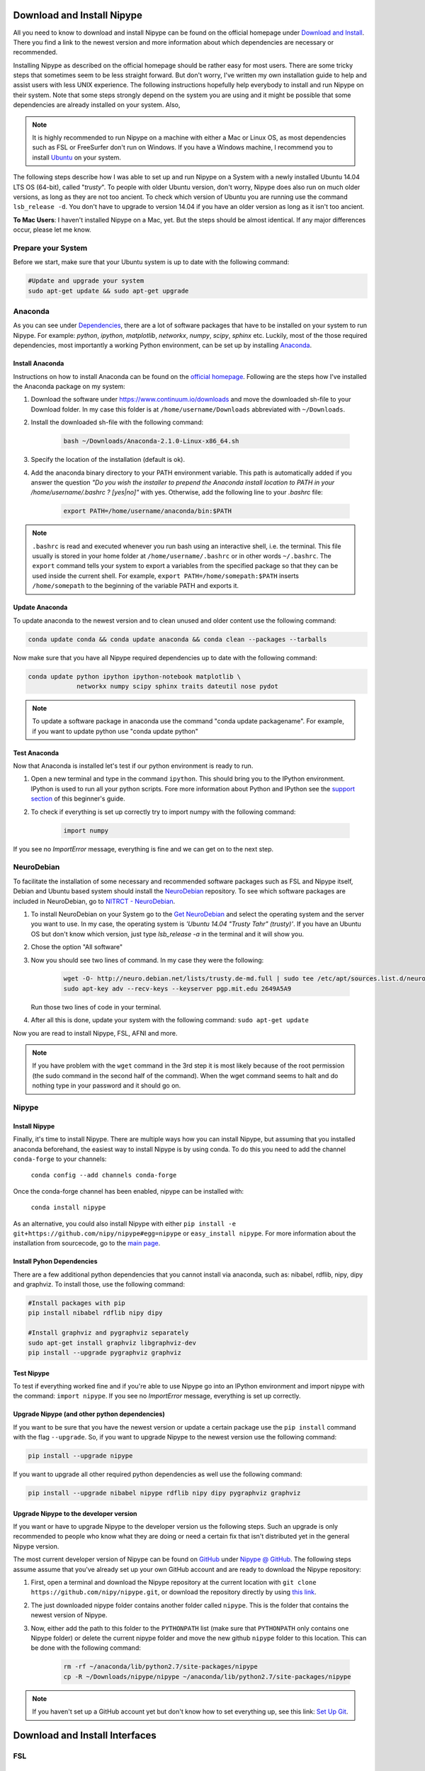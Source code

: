 ===========================
Download and Install Nipype
===========================

All you need to know to download and install Nipype can be found on the official homepage under `Download and Install <http://nipype.readthedocs.io/en/latest/users/install.html>`_. There you find a link to the newest version and more information about which dependencies are necessary or recommended.

Installing Nipype as described on the official homepage should be rather easy for most users. There are some tricky steps that sometimes seem to be less straight forward. But don't worry, I've written my own installation guide to help and assist users with less UNIX experience. The following instructions hopefully help everybody to install and run Nipype on their system. Note that some steps strongly depend on the system you are using and it might be possible that some dependencies are already installed on your system. Also, 

.. note::

    It is highly recommended to run Nipype on a machine with either a Mac or Linux OS, as most dependencies such as FSL or FreeSurfer don't run on Windows. If you have a Windows machine, I recommend you to install `Ubuntu <http://www.ubuntu.com/download/desktop>`_ on your system.

The following steps describe how I was able to set up and run Nipype on a System with a newly installed Ubuntu 14.04 LTS OS (64-bit), called "`trusty`". To people with older Ubuntu version, don't worry, Nipype does also run on much older versions, as long as they are not too ancient. To check which version of Ubuntu you are running use the command ``lsb_release -d``. You don't have to upgrade to version 14.04 if you have an older version as long as it isn't too ancient.

**To Mac Users**: I haven't installed Nipype on a Mac, yet. But the steps should be almost identical. If any major differences occur, please let me know.
  

Prepare your System
===================

Before we start, make sure that your Ubuntu system is up to date with the following command:

.. code-block:: sh

    #Update and upgrade your system
    sudo apt-get update && sudo apt-get upgrade


Anaconda
========

.. image:: _static/logo/logoAnaconda.png
   :width: 90pt
   :align: left

As you can see under `Dependencies <http://nipype.readthedocs.io/en/latest/users/install.html#recommended-software>`_, there are a lot of software packages that have to be installed on your system to run Nipype. For example: `python`, `ipython`, `matplotlib`, `networkx`, `numpy`, `scipy`, `sphinx` etc. Luckily, most of the those required dependencies, most importantly a working Python environment, can be set up by installing `Anaconda <https://www.continuum.io/downloads>`_.


Install Anaconda
----------------

Instructions on how to install Anaconda can be found on the `official homepage <http://docs.continuum.io/anaconda/install>`_. Following are the steps how I've installed the Anaconda package on my system:

1. Download the software under https://www.continuum.io/downloads and move the downloaded sh-file to your Download folder. In my case this folder is at ``/home/username/Downloads`` abbreviated with ``~/Downloads``.
2. Install the downloaded sh-file with the following command:

    .. code-block:: sh

        bash ~/Downloads/Anaconda-2.1.0-Linux-x86_64.sh

3. Specify the location of the installation (default is ok).
4. Add the anaconda binary directory to your PATH environment variable. This path is automatically added if you answer the question `"Do you wish the installer to prepend the Anaconda install location to PATH in your /home/username/.bashrc ? [yes|no]"` with yes. Otherwise, add the following line to your `.bashrc` file:

    .. code-block:: sh

        export PATH=/home/username/anaconda/bin:$PATH


.. note::

    ``.bashrc`` is read and executed whenever you run bash using an interactive shell, i.e. the terminal. This file usually is stored in your home folder at ``/home/username/.bashrc`` or in other words ``~/.bashrc``. The ``export`` command tells your system to export a variables from the specified package so that they can be used inside the current shell. For example, ``export PATH=/home/somepath:$PATH`` inserts ``/home/somepath`` to the beginning of the variable PATH and exports it.


Update Anaconda
---------------

To update anaconda to the newest version and to clean unused and older content use the following command:

.. code-block:: sh

    conda update conda && conda update anaconda && conda clean --packages --tarballs

Now make sure that you have all Nipype required dependencies up to date with the following command:

.. code-block:: sh

    conda update python ipython ipython-notebook matplotlib \
                 networkx numpy scipy sphinx traits dateutil nose pydot

.. note::

    To update a software package in anaconda use the command "conda update packagename". For example, if you want to update python use "conda update python"


Test Anaconda
-------------

Now that Anaconda is installed let's test if our python environment is ready to run.

1. Open a new terminal and type in the command ``ipython``. This should bring you to the IPython environment. IPython is used to run all your python scripts. Fore more information about Python and IPython see the `support section <http://miykael.github.io/nipype-beginner-s-guide/links.html>`_ of this beginner's guide.
2. To check if everything is set up correctly try to import numpy with the following command: 

    .. code-block:: py

        import numpy

If you see no `ImportError` message, everything is fine and we can get on to the next step.


NeuroDebian
===========

.. image:: _static/logo/logoNeurodebian.png
   :width: 70pt
   :align: left

To facilitate the installation of some necessary and recommended software packages such as FSL and Nipype itself, Debian and Ubuntu based system should install the `NeuroDebian <http://neuro.debian.net/>`_ repository. To see which software packages are included in NeuroDebian, go to `NITRCT - NeuroDebian <http://www.nitrc.org/projects/neurodebian/>`_.

1. To install NeuroDebian on your System go to the `Get NeuroDebian <http://neuro.debian.net/#get-neurodebian>`_ and select the operating system and the server you want to use. In my case, the operating system is `'Ubuntu 14.04 "Trusty Tahr" (trusty)'`. If you have an Ubuntu OS but don't know which version, just type `lsb_release -a` in the terminal and it will show you.
2. Chose the option "All software"
3. Now you should see two lines of command. In my case they were the following:

    .. code-block:: sh

        wget -O- http://neuro.debian.net/lists/trusty.de-md.full | sudo tee /etc/apt/sources.list.d/neurodebian.sources.list
        sudo apt-key adv --recv-keys --keyserver pgp.mit.edu 2649A5A9

   Run those two lines of code in your terminal.

4. After all this is done, update your system with the following command: ``sudo apt-get update``

Now you are read to install Nipype, FSL, AFNI and more.

.. note::

    If you have problem with the ``wget`` command in the 3rd step it is most likely because of the root permission (the sudo command in the second half of the command). When the wget command seems to halt and do nothing type in your password and it should go on.


Nipype
======

Install Nipype
--------------

.. image:: _static/logo/logoNipype.png
   :width: 100pt
   :align: right

Finally, it's time to install Nipype. There are multiple ways how you can install Nipype, but assuming that you installed anaconda beforehand, the easiest way to install Nipype is by using conda. To do this you need to add the channel ``conda-forge`` to your channels:

    ``conda config --add channels conda-forge``

Once the conda-forge channel has been enabled, nipype can be installed with:

    ``conda install nipype``

As an alternative, you could also install Nipype with either ``pip install -e git+https://github.com/nipy/nipype#egg=nipype`` or ``easy_install nipype``. For more information about the installation from sourcecode, go to the `main page <http://nipype.readthedocs.io/en/latest/users/install.html>`_.


Install Pyhon Dependencies
--------------------------

There are a few additional python dependencies that you cannot install via anaconda, such as: nibabel, rdflib, nipy, dipy and graphviz. To install those, use the following command:

.. code-block:: sh

    #Install packages with pip
    pip install nibabel rdflib nipy dipy

    #Install graphviz and pygraphviz separately
    sudo apt-get install graphviz libgraphviz-dev
    pip install --upgrade pygraphviz graphviz


Test Nipype
-----------

To test if everything worked fine and if you're able to use Nipype go into an IPython environment and import nipype with the command: ``import nipype``. If you see no `ImportError` message, everything is set up correctly.


Upgrade Nipype (and other python dependencies)
----------------------------------------------

If you want to be sure that you have the newest version or update a certain package use the ``pip install`` command with the flag ``--upgrade``. So, if you want to upgrade Nipype to the newest version use the following command:

.. code-block:: sh

    pip install --upgrade nipype

If you want to upgrade all other required python dependencies as well use the following command:

.. code-block:: sh

    pip install --upgrade nibabel nipype rdflib nipy dipy pygraphviz graphviz


Upgrade Nipype to the developer version
---------------------------------------

If you want or have to upgrade Nipype to the developer version us the following steps. Such an upgrade is only recommended to people who know what they are doing or need a certain fix that isn't distributed yet in the general Nipype version.

The most current developer version of Nipype can be found on `GitHub <https://github.com/>`_ under `Nipype @ GitHub <https://github.com/nipy/nipype>`_. The following steps assume assume that you've already set up your own GitHub account and are ready to download the Nipype repository:

1. First, open a terminal and download the Nipype repository at the current location with ``git clone https://github.com/nipy/nipype.git``, or download the repository directly by using `this link <https://codeload.github.com/nipy/nipype/zip/master>`_.
2. The just downloaded nipype folder contains another folder called ``nipype``. This is the folder that contains the newest version of Nipype.
3. Now, either add the path to this folder to the ``PYTHONPATH`` list (make sure that ``PYTHONPATH`` only contains one Nipype folder) or delete the current nipype folder and move the new github ``nipype`` folder to this location. This can be done with the following command:

    .. code-block:: sh

        rm -rf ~/anaconda/lib/python2.7/site-packages/nipype
        cp -R ~/Downloads/nipype/nipype ~/anaconda/lib/python2.7/site-packages/nipype


.. note::

    If you haven't set up a GitHub account yet but don't know how to set everything up, see this link: `Set Up Git <https://help.github.com/articles/set-up-git>`_.


===============================
Download and Install Interfaces
===============================


FSL
===

Download and Installation
-------------------------

.. image:: _static/logo/logoFSL.jpg
   :width: 70pt
   :align: left

`FSL <http://fsl.fmrib.ox.ac.uk/fsl/fslwiki/>`_ is a comprehensive library of analysis tools for fMRI, MRI and DTI data. An overview of FSL's tools can be found on their homepage under `FSL Overview <http://fsl.fmrib.ox.ac.uk/fsl/fslwiki/FslOverview>`_.

The installation of FSL is simple if you've already installed the NeuroDebian repository.

Just run the following command:

.. code-block:: sh

    sudo apt-get install fsl

Otherwise, go through the official `FSL installation guide <http://fsl.fmrib.ox.ac.uk/fsl/fslwiki/FslInstallation>`_.

Configuration
-------------

Before you can run FSL, your system first needs to know where the software is installed at. On a ubuntu system, this is usually under ``/usr/share/fsl``. Therefore, add the following code to your `.bashrc` file. (To open and edit your `.bashrc` file on Ubuntu, us the following command: ``gedit ~/.bashrc``)

.. code-block:: sh

    #FSL
    FSLDIR=/usr/share/fsl
    . ${FSLDIR}/5.0/etc/fslconf/fsl.sh
    PATH=${FSLDIR}/5.0/bin:${PATH}
    export FSLDIR PATH


Test FSL
--------

To test if FSL is correctly installed, open a new terminal and type in the command ``fsl``. If everything was set up correctly you should see the FSL GUI with the version number in the header. In my case this is version 5.0.7.


FreeSurfer
==========

.. image:: _static/logo/logoFreeSurfer.jpg
   :height: 55pt
   :align: left

`FreeSurfer <http://surfer.nmr.mgh.harvard.edu/>`_ is an open source software suite for processing and analyzing (human) brain MRI images. The installation of `FreeSurfer <http://surfer.nmr.mgh.harvard.edu/>`_ includes abit more steps than the other installations, but the official `FreeSurfer: Download and Install <http://surfer.nmr.mgh.harvard.edu/fswiki/DownloadAndInstall>`_ homepage is written very well and should get you through it without any problem. Nonetheless, following are the steps how I've installed FreeSurfer on my system.


Download and Installation
-------------------------

1. Go to `FreeSurfer: Download <http://surfer.nmr.mgh.harvard.edu/fswiki/Download>`_ and download the corresponding version for your system. In my case this was the `Linux CentOS 6 x86_64 (64b) stable v5.3.0` version. The file is called ``freesurfer-Linux-centos6_x86_64-stable-pub-v5.3.0.tar.gz``.
2. Unpack FreeSurfer's binary folder to the place where you want the software to be at. In my case, I want to install FreeSurfer at ``/usr/local/freesurfer``, which in my case needs root privilege. In my case this all can be done with the following command:

    .. code-block:: sh

        sudo tar xzvf \
            ~/Downloads/freesurfer-Linux-centos6_x86_64-stable-pub-v5.3.0.tar.gz
            -C /usr/local/

3. The usage of FreeSurfer requires a license file. Therefore, before you can use FreeSurfer, make sure to `register <https://surfer.nmr.mgh.harvard.edu/registration.html>`_. The content of the license file looks something like this:

    .. code-block:: sh

        username@gmail.com
        12345
         *A3zKO68mtFu5

    This key has to be saved under a file with the name `.license` and has to be stored at your ``$FREESURFER_HOME`` location. In my case, this is ``/usr/local/freesurfer``. To create this file in an Ubuntu environment use the following command:

    .. code-block:: sh

        sudo gedit /usr/local/freesurfer/.license

    Now copy the license code into this file, and save and close it.

4. The last thing you have to do before you can use FreeSurfer is to tell your system where the software package is. To do this, add the following code to your `.bashrc` file:

    .. code-block:: sh

        #FreeSurfer
        export FREESURFER_HOME=/usr/local/freesurfer
        source $FREESURFER_HOME/SetUpFreeSurfer.sh


Test FreeSurfer
---------------

After setting everything up, we can test if FreeSurfer is set up correctly and run a test with the following command:

.. code-block:: sh

    #Test 1
    freeview -v $SUBJECTS_DIR/bert/mri/brainmask.mgz \
             -v $SUBJECTS_DIR/bert/mri/aseg.mgz:colormap=lut:opacity=0.2 \
             -f $SUBJECTS_DIR/bert/surf/lh.white:edgecolor=yellow \
             -f $SUBJECTS_DIR/bert/surf/rh.white:edgecolor=yellow \
             -f $SUBJECTS_DIR/bert/surf/lh.pial:annot=aparc:edgecolor=red \
             -f $SUBJECTS_DIR/bert/surf/rh.pial:annot=aparc:edgecolor=red

    #Test 2
    tksurfer bert lh pial -curv -annot aparc.a2009s.annot

.. note:: 

    On a new Ubuntu System this might lead to the following error: ``freeview.bin: error while loading shared libraries: libjpeg.so.62: cannot open shared object file: No such file or directory``. This is a common error on Ubuntu and can be solved with the following command:

    .. code-block:: sh

        cd /usr/lib/x86_64-linux-gnu
        sudo ln -s libjpeg.so.8 libjpeg.so.62
        sudo ln -s libtiff.so.4 libtiff.so.3

    Alternately, this error can sometimes also be overcome by installing the libjpeg62-dev package with the following command: ``sudo apt-get install libjpeg62-dev``


MATLAB
======

.. image:: _static/logo/logoMatlab.png
   :width: 70pt
   :align: left

Nowadays almost all scientific fields take advantage of `MATLAB <http://www.mathworks.com/>`_. Neuroscience is no exception in this and also some of Nipype's recommended interfaces can (but don't have to) take advantage of MATLAB, e.g. SPM, FSL, FreeSurfer.

Having MATLAB is always a good thing, and as I myself rely often on algorithms from the `SPM <http://www.fil.ion.ucl.ac.uk/spm/>`_ interface, I need it to be on my system. A detailed documentation on how to install MATLAB can be found `here <http://www.mathworks.com/help/>`_. In my case, MATLAB is installed at the following location: ``/usr/local/MATLAB/R2014a``.

The only thing you need to do to run MATLAB on your Ubuntu System is to add the following lines to your ``.bashrc`` file:

.. code-block:: sh

    #MATLAB
    export PATH=/usr/local/MATLAB/R2014a/bin:$PATH
    export MATLABCMD=/usr/local/MATLAB/R2014a/bin/glnxa64/MATLAB

To test if everything is set up correctly. Open a new Terminal and type in the command: "matlab".


SPM12
=====

.. only:: html

    .. image:: _static/logo/logoSPM12.png
       :width: 80pt
       :align: right


.. only:: latex

    .. image:: _static/logo/logoSPM12.png
       :width: 80pt
       :align: left


`SPM <http://www.fil.ion.ucl.ac.uk/spm/>`_ stands for Statistical Parametric Mapping and is probably one of the most widely-used neuroimaging analysis software package worldwide. SPM is based on MATLAB and therefore needs it to be installed on your system. Luckily, the previous step just made that sure.

As of 1st October 2014, SPM released it's newest version `SPM12 <http://www.fil.ion.ucl.ac.uk/spm/software/spm12/>`_. The `Release Notes <http://www.fil.ion.ucl.ac.uk/spm/software/spm12/SPM12_Release_Notes.pdf>`_ mention some important updates and I therefore recommend to use `SPM12 <http://www.fil.ion.ucl.ac.uk/spm/software/spm12/>`_ instead of `SPM8 <http://www.fil.ion.ucl.ac.uk/spm/software/spm8/>`_. Nonetheless, Nipype has no issue with either `SPM8 <http://www.fil.ion.ucl.ac.uk/spm/software/spm8/>`_ or `SPM12 <http://www.fil.ion.ucl.ac.uk/spm/software/spm12/>`_. Therefore, you can install the version that you prefer.

.. note::

    There is a standalone version of SPM available that doesn't need MATLAB, but so far it isn't recommended as a lot of additional toolboxes don't work with the standalone, yet. For more information go on the `SPM wikipage <https://en.wikibooks.org/wiki/SPM/Standalone>`_.


Download and Installation
-------------------------

To download and install the newest version `SPM12 <http://www.fil.ion.ucl.ac.uk/spm/software/spm12/>`_ do as follows:

1. Got to SPM12's `Download and registration <http://www.fil.ion.ucl.ac.uk/spm/software/download/>`_ page and fill out the form. Under **Select SPM version required**, chose SPM12 (or SPM8 if preferred) and download the zip file.
2. Now, unpack the zip file and copy the content to the recommended folder ``/usr/local/MATLAB/R2014a/toolbox/`` use the following code:

    .. code-block:: sh

        sudo unzip ~/Downloads/spm12.zip -d /usr/local/MATLAB/R2014a/toolbox/

    **Note:** You don't have to put the spm12 folder into this folder, just make sure that you tell your system where to find it.
3. Now tell your system where it can find SPM12 by adding the following line to your ``.bashrc`` file:

    .. code-block:: sh

        #SPM12
        export SPM_PATH=/usr/local/MATLAB/R2014a/toolbox/spm12/

4. Now, set up your MATLAB ``startup.m`` script so that MATLAB knows where SPM12 is stored at. If you've already installed FreeSurfer, than the ``startup.m`` file should be at ``~/matlab/startup.m``. Otherwise create it and save it at this location. Now add the following code to this file:

    .. code-block:: sh

        %-SPM12-
        spm_path = getenv('SPM_PATH');
        if spm_path,
           addpath(spm_path);
        end

.. note::

    There are some interesting ways on how you can change the default behaviors of your SPM.

    * **Example 1:** By default, SPM uses only 64MB of memory during GLM estimation. This can be changed by changing the ``defaults.stats.maxmem`` parameter. Change this value to ``2^29`` and use 512MB or to ``2^30`` and use 1GB of memory during GLM estimation. Another option only available in SPM12 is to set ``defaults.stats.resmem = true;``. Setting this parameter to true means that the temporary files during GLM estimation are kept in memory and not stored on disk (if value is set to false). For more information about increasing the speed of your SPM see the official `Faster SPM <https://en.wikibooks.org/wiki/SPM/Faster_SPM>`_ section.
    * **Example 2**: One computational unimportant but nice parameter to change is ``defaults.ui.colour = [0.141 0 0.848];``. Change it to the recommended value and see the nice color change in your SPM GUI.

    **How to change those values:** SPM8 and SPM12 differ a bit in how those changes have to be implemented. In SPM8 you can change the default behavior by directly changing the parameters in the ``spm_defaults.m`` file, stored in the ``spm8`` folder. If you want to change default values in SPM12, you should create a new file called ``spm_my_defaults.m``, store it in your ``spm12`` folder. The first line of your ``spm_my_defaults.m`` file has to be ``global defaults``, followed by all the parameters you want to change, e.g. ``defaults.ui.colour = [0.141 0 0.848];``


Test SPM12
----------

To test if SPM12 is set up correctly, open MATLAB and type in the command ``spm fmri``. This can also be achieved in one command: ``matlab -r "spm fmri"``.


ANTs
====

.. image:: _static/logo/logoANTS.png
   :width: 70pt
   :align: left

`ANTs <http://stnava.github.io/ANTs/>`_ stands for Advanced Normalization Tools and is a great software package for registration, segmentation and normalization of MRI data. I highly recommend to use ANTs for the normalization of your data. **Side note**: ANTs can also be used to create a very cool looking average brain (template) out of a your own population of subjects.

There are two ways how you can set up ANTS on your own system:

The **first** way is very fast and simple. Just download the newest release of ANTs from their `official github homepage <https://github.com/stnava/ANTs/releases>`_. Decompress the downloaded files and store them somewhere on your system, e.g. under ``/usr/local/antsbin``. After you've done that, just add the following line to your ``.bashrc`` file so that your system knows where to find the ANTs binaries:

    .. code-block:: sh

        #ANTs
        export PATH=/usr/local/antsbin/bin:$PATH
        export ANTSPATH=/usr/local/antsbin/bin/


The **second** way to get ANTs on your system takes a bit longer, but guarantees that you have the newest version of ANTs, specifically compiled for your system. Do as follows:

1. Download the data from the official homepage `http://stnava.github.io/ANTs/ <http://stnava.github.io/ANTs/>`_. I chose the "Download TAR Ball" option.
2. Unpack the just downloaded files to a subfolder in your download folder (or wherever you want) with the following command:

    .. code-block:: sh

        tar xzvf ~/Downloads/stnava-ANTs-b4eb279.tar.gz -C ~/Downloads

3. The installation of ANTs differs from other installation by the fact that the software first has to be compiled before it can run on your system. The code has to be compiled to create the binary files specific for your system. To do this, we first need to create a temporary folder to store all important files. This can bed one with the following code: 

    .. code-block:: sh

        mkdir ~/Downloads/stnava-ANTs-b4eb279/antsbin

4. Go into this folder with ``cd ~/Downloads/stnava-ANTs-b4eb279/antsbin`` and proceed with the following steps:

    .. code-block:: sh

        #1. Install ccmake and other dependencies to be able to compile the code
        sudo apt-get install cmake-curses-gui build-essential zlib1g-dev

        #2.
        ccmake ../../stnava-ANTs-b4eb279

        #3. Press the [c] button to configure the compilation options

        #4. Change the CMAKE_INSTALL_PREFIX value to /usr/local/antsbin

        #5. First press the [c] and than the [g] button to generate the code
        
        #6. Now everything is set up to compile the code
        make -j 4

        #7. Now you're ready to install ANTs with the following commands:
        cd ANTS-build/
        sudo make install

        #8. Use the following command to copy important scripts from
        #   the ANTs folder 'stnava-ANTs-b4eb279/Scripts' into the folder
        #   where you've stored the ANTs binaries
        sudo cp ~/Downloads/stnava-ANTs-b4eb279/Scripts/* /usr/local/antsbin/bin/

        #9. Now that everything is done you can delete the temporary folder
        #   'stnava-ANTs-b4eb279' again.

5. Just one last thing before your can run ANTs, add the following lines to your ``.bashrc`` file:

    .. code-block:: sh

        #ANTs
        export PATH=/usr/local/antsbin/bin:$PATH
        export ANTSPATH=/usr/local/antsbin/bin/


AFNI
====

.. image:: _static/logo/logoAFNI.png
   :width: 70pt
   :align: left

`AFNI <https://afni.nimh.nih.gov/afni/>`_ is an open source software package specialized on the analysis of functional MRI. To see a list of all AFNI algorithms that can be used with Nipype go to `interfaces.afni.preprocess <http://nipype.readthedocs.io/en/latest/interfaces/generated/nipype.interfaces.afni.preprocess.html>`_.

If you've installed the NeuroDebian repository, just use the following command to install AFNI on your system: ``sudo apt-get install afni``

To be able to run AFNI make sure to add the following lines of code to your ``.bashrc`` file:

.. code-block:: sh

    #AFNI
    export PATH=/usr/lib/afni/bin:$PATH


Additional interfaces
=====================

There are many additional interfaces, such as `Camino <http://camino.cs.ucl.ac.uk/>`_, `MRtrix <http://www.brain.org.au/software/mrtrix/index.html>`_, `Slicer <http://slicer.org/>`_, `ConnectomeViewer <http://www.connectomics.org/viewer/>`_, for which I haven't created an installation guide yet. This is also due to my lack of knowledge about them. Feel free to help me to complete this list.


====================
Clean up your System
====================

Now that everything is downloaded and installed, make sure that everything is correctly updated with the following command:

.. code-block:: sh

    #Update and upgrade your system
    sudo apt-get update && sudo apt-get upgrade

    #Optional 1: Upgrade your distribution with 
    sudo apt-get dist-upgrade

    #Optional 2: Clean your system and remove unused packages
    sudo apt-get autoremove && sudo apt-get autoclean
    sudo apt-get remove && sudo apt-get clean


================
Test your System
================

Nipype is installed, recommended interfaces are ready to go and so are you. But before you want to start your first steps with Nipype, I recommend you to test your system first. To do this open up an IPython environment (open a terminal and start IPython with the command ``ipython``) and run the following code:

.. code-block:: py

    # Import the nipype module
    import nipype

    # Optional: Use the following lines to increase verbosity of output
    nipype.config.set('logging', 'workflow_level',  'CRITICAL')
    nipype.config.set('logging', 'interface_level', 'CRITICAL')
    nipype.logging.update_logging(nipype.config)

    # Run the test: Increase verbosity parameter for more info
    nipype.test(verbose=0) 

This test can take some minutes but if all goes well you will get an output more or less like this:

.. code-block:: py

    Ran 7454 tests in 71.160s

    OK (SKIP=10)
    Out[7]: <nose.result.TextTestResult run=7454 errors=0 failures=0>

Don't worry if some modules are being skipped or some side modules show up as errors or failures during the run. As long as no main modules cause any problems, you're fine. The number of tests and time will vary depending on which interfaces you have installed on your system. But if you receive an ``OK``, ``errors=0`` and ``failures=0`` then everything is ready.

**Congratulation! You now have a system with a fully working Nipype environment. Have fun!**

.. note::

    The first time I used MATLAB in Nipype I got the following error message:

    .. code-block:: none

       Standard error:
       MATLAB code threw an exception:
       SPM not in matlab path
       File:/home/username/workingdir/sliceTiming/pyscript_slicetiming.m
       Name:pyscript_slicetiming
       Line:6
       Return code: 0
       Interface MatlabCommand failed to run. 
       Interface SliceTiming failed to run. 

    As mentioned in the error message `SPM not in matlab path`, Nipype can't find the path to SPM. To change that, you can either add ``addpath /usr/local/MATLAB/R2014a/toolbox/spm12b`` to your ``startup.m`` file, stored at ``~/matlab/startup.m`` or add the following line of code at the beginning of your Nipype script:

        .. code-block:: py

            from nipype.interfaces.matlab import MatlabCommand
            MatlabCommand.set_default_paths('/usr/local/MATLAB/R2014a/toolbox/spm12b')
